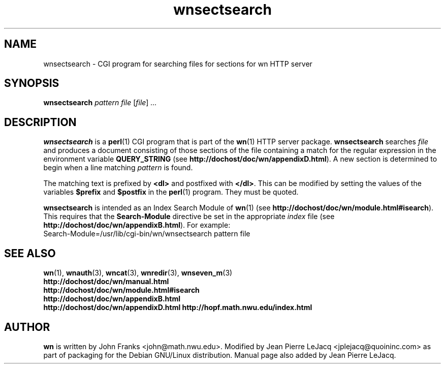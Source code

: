 .\" source:
.\"   $Source: /var/cvs/projects/debian/printop/debian/dpkg.src/printop.printop.1.in,v $
.\"
.\" revision:
.\"   @(#) $Id: printop.printop.1.in,v 1.2 1998/04/23 04:31:28 jplejacq Exp $
.\"
.\" copyright:
.\"   Copyright (C) 1998 Jean Pierre LeJacq <jplejacq@quoininc.com>
.\"
.\"   Distributed under the GNU GENERAL PUBLIC LICENSE.
.\"
.TH wnsectsearch 3 "Sat, 25 Apr 1998 00:34:33 -0400" "1.18.7-1" "Debian GNU/Linux manual"
.SH NAME
wnsectsearch \- CGI program for searching files for sections for wn HTTP server
.SH SYNOPSIS
.B wnsectsearch
.I pattern
.I file
.RI [\| file \|] \ .\|.\|.
.SH DESCRIPTION
.B wnsectsearch
is a
.BR perl (1)
CGI program that is part of the
.BR wn (1)
HTTP server package.
.B wnsectsearch
searches
.I file
and produces a document consisting of those sections of the file
containing a match for the regular expression in the environment
variable
.B QUERY_STRING
(see
.BR http://dochost/doc/wn/appendixD.html ).
A new section is determined to begin when a line matching
.I pattern
is found.

The matching text is prefixed by
.B <dl>
and postfixed with
.BR </dl> .
This can be modified by setting the values of the variables
.B $prefix
and
.B $postfix
in the
.BR perl (1)
program.  They must be quoted.

.B wnsectsearch
is intended as an Index Search Module of
.BR wn (1)
(see
.BR http://dochost/doc/wn/module.html#isearch ).
This requires that the
.B Search-Module
directive be set in the appropriate
.I index
file (see
.BR http://dochost/doc/wn/appendixB.html ).
For example:
.nf
  Search-Module=/usr/lib/cgi-bin/wn/wnsectsearch pattern file
.fi
.SH SEE ALSO
.BR wn (1),
.BR wnauth (3),
.BR wncat (3),
.BR wnredir (3),
.BR wnseven_m (3)
.br
.B http://dochost/doc/wn/manual.html
.br
.B http://dochost/doc/wn/module.html#isearch
.br
.B http://dochost/doc/wn/appendixB.html
.br
.B http://dochost/doc/wn/appendixD.html
.B http://hopf.math.nwu.edu/index.html
.SH AUTHOR
.B wn
is written by John Franks <john@math.nwu.edu>.  Modified by Jean
Pierre LeJacq <jplejacq@quoininc.com> as part of packaging for the
Debian GNU/Linux distribution. Manual page also added by Jean Pierre
LeJacq.
